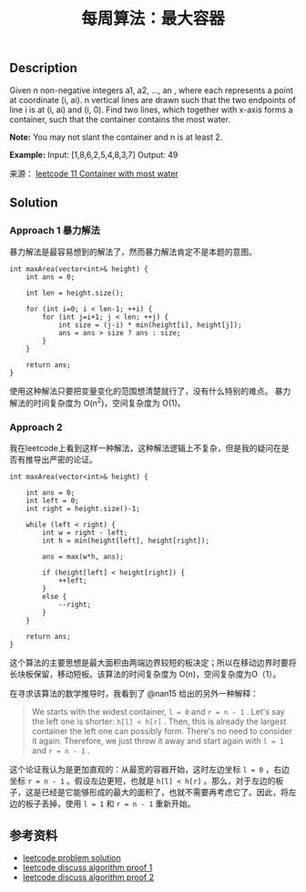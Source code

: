 #+BEGIN_COMMENT
.. title: 每周算法：最大容器
.. slug: algorithm-weekly-container-with-most-water
.. date: 2018-08-29 11:36:33 UTC+08:00
.. tags: leetcode, algorithm
.. category: algorithm
.. link:
.. description:
.. type: text
#+END_COMMENT

#+TITLE: 每周算法：最大容器
** Description
Given n non-negative integers a1, a2, ..., an , where each represents a point at coordinate (i, ai). n vertical lines are drawn such that the two endpoints of line i is at (i, ai) and (i, 0). Find two lines, which together with x-axis forms a container, such that the container contains the most water.

*Note:* You may not slant the container and n is at least 2.

*Example:*
Input: [1,8,6,2,5,4,8,3,7]
Output: 49

来源： [[https://leetcode.com/problems/container-with-most-water/description/][leetcode 11 Container with most water]]

** Solution
*** Approach 1 暴力解法
暴力解法是最容易想到的解法了，然而暴力解法肯定不是本题的意图。

#+BEGIN_SRC C++
int maxArea(vector<int>& height) {
    int ans = 0;

    int len = height.size();

    for (int i=0; i < len-1; ++i) {
        for (int j=i+1; j < len; ++j) {
            int size = (j-i) * min(height[i], height[j]);
            ans = ans > size ? ans : size;
        }
    }

    return ans;
}
#+END_SRC

使用这种解法只要把变量变化的范围想清楚就行了，没有什么特别的难点。
暴力解法的时间复杂度为 O(n^2)，空间复杂度为 O(1)。

*** Approach 2
我在leetcode上看到这样一种解法，这种解法逻辑上不复杂，但是我的疑问在是否有推导出严密的论证。

#+BEGIN_SRC C++
int maxArea(vector<int>& height) {

    int ans = 0;
    int left = 0;
    int right = height.size()-1;

    while (left < right) {
        int w = right - left;
        int h = min(height[left], height[right]);

        ans = max(w*h, ans);

        if (height[left] < height[right]) {
            ++left;
        }
        else {
            --right;
        }
    }

    return ans;
}
#+END_SRC

这个算法的主要思想是最大面积由两端边界较短的板决定；所以在移动边界时要将长块板保留，移动短板。该算法的时间复杂度为 O(n)，空间复杂度为O（1）。

在寻求该算法的数学推导时，我看到了 @nan15 给出的另外一种解释：
#+BEGIN_QUOTE
We starts with the widest container, =l = 0= and =r = n - 1= . Let's say the left one is shorter: =h[l] < h[r]= . Then, this is already the largest container the left one can possibly form. There's no need to consider it again. Therefore, we just throw it away and start again with =l = 1= and =r = n - 1= .
#+END_QUOTE
这个论证我认为是更加直观的：从最宽的容器开始，这时左边坐标 =l = 0= ，右边坐标 =r = n - 1= 。假设左边更短，也就是 =h[l] < h[r]= 。那么，对于左边的板子，这是已经是它能够形成的最大的面积了，也就不需要再考虑它了。因此，将左边的板子丢掉，使用 =l = 1= 和 =r = n - 1= 重新开始。

** 参考资料
- [[https://leetcode.com/problems/container-with-most-water/solution/][leetcode problem solution]]
- [[https://leetcode.com/problems/container-with-most-water/discuss/6089/anyone-who-has-a-on-algorithm][leetcode discuss algorithm proof 1]]
- [[https://leetcode.com/problems/container-with-most-water/discuss/6099/yet-another-way-to-see-what-happens-in-the-on-algorithm][leetcode discuss algorithm proof 2]]
